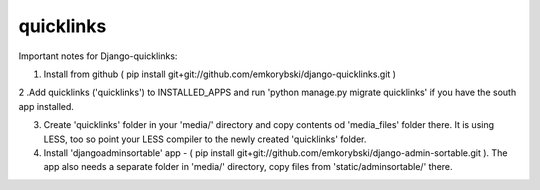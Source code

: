 quicklinks
========================

Important notes for Django-quicklinks:

1. Install from github ( pip install git+git://github.com/emkorybski/django-quicklinks.git )

2 .Add quicklinks ('quicklinks') to INSTALLED_APPS and run 'python manage.py migrate quicklinks' if you have the south app installed.

3. Create 'quicklinks' folder in your 'media/' directory and copy contents od 'media_files' folder there. It is using LESS, too so point your LESS compiler to the newly created 'quicklinks' folder.

4. Install 'djangoadminsortable' app - ( pip install git+git://github.com/emkorybski/django-admin-sortable.git ). The app also needs a separate folder in 'media/' directory, copy files from 'static/adminsortable/' there. 


